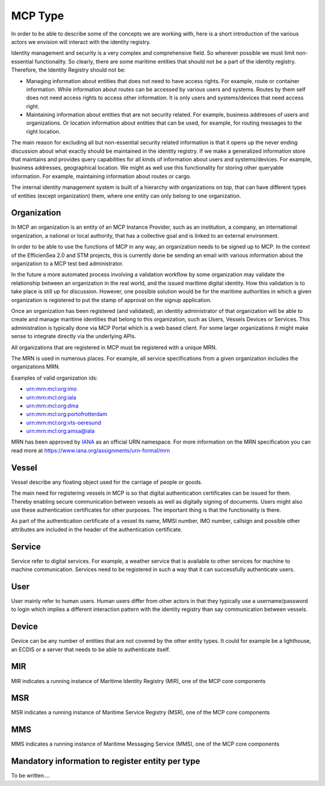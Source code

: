 MCP Type
===============
In order to be able to describe some of the concepts we are working with, here is a short introduction of the various actors we envision will interact with the identity registry.

Identity management and security is a very complex and comprehensive field. So wherever possible we must limit non-essential functionality. So clearly, there are some maritime entities that should not be a part of the identity registry. Therefore, the Identity Registry should not be:

* Managing information about entities that does not need to have access rights. For example, route or container information. While information about routes can be accessed by various users and systems. Routes by them self does not need access rights to access other information. It is only users and systems/devices that need access right.
* Maintaining information about entities that are not security related. For example, business addresses of users and organizations. Or location information about entities that can be used, for example, for routing messages to the right location.

The main reason for excluding all but non-essential security related information is that it opens up the never ending discussion about what exactly should be maintained in the identity registry.
If we make a generalized information store that maintains and provides query capabilities for all kinds of information about users and systems/devices.
For example, business addresses, geographical location. We might as well use this functionality for storing other queryable information.
For example, maintaining information about routes or cargo.

The internal identity management system is built of a hierarchy with organizations on top, that can have different types of entities (except organization) them, where one entity can only belong to one organization.

Organization
^^^^^^^^^^^^
In MCP an organization is an entity of an MCP Instance Provider, such as an institution, a company, an international organization, a national or local authority, that has a collective goal and is linked to an external environment.

In order to be able to use the functions of MCP in any way, an organization needs to be signed up to MCP. In the context of the EfficienSea 2.0 and STM projects, this is currently done be sending an email with various information about the organization to a MCP test bed administrator.

In the future a more automated process involving a validation workflow by some organization may validate the relationship between an organization in the real world, and the issued maritime digital identity. How this validation is to take place is still up for discussion. However, one possible solution would be for the maritime authorities in which a given organization is registered to put the stamp of approval on the signup application.

Once an organization has been registered (and validated), an identity administrator of that organization will be able to create and manage maritime identities that belong to this organization, such as Users, Vessels Devices or Services. This administration is typically done via MCP Portal which is a web based client. For some larger organizations it might make sense to integrate directly via the underlying APIs.

All organizations that are registered in MCP must be registered with a unique MRN.

The MRN is used in numerous places. For example, all service specifications from a given organization includes the organizations MRN.

Examples of valid organization ids:

* urn:mrn:mcl:org:imo

* urn:mrn:mcl:org:iala

* urn:mrn:mcl:org:dma

* urn:mrn:mcl:org:portofrotterdam

* urn:mrn:mcl:org:vts-oeresund

* urn:mrn:mcl:org:amsa@iala

MRN has been approved by `IANA <https://www.iana.org/>`__ as an official URN namespace. For more information on the MRN specification you can read more at https://www.iana.org/assignments/urn-formal/mrn

Vessel
^^^^^^^
Vessel describe any floating object used for the carriage of people or goods.

The main need for registering vessels in MCP is so that digital authentication certificates can be issued for them. Thereby enabling secure communication between vessels as well as digitally signing of documents. Users might also use these authentication certificates for other purposes. The important thing is that the functionality is there.

As part of the authentication certificate of a vessel its name, MMSI number, IMO number, callsign and possible other attributes are included in the header of the authentication certificate.

Service
^^^^^^^^
Service refer to digital services. For example, a weather service that is available to other services for machine to machine communication. Services need to be registered in such a way that it can successfully authenticate users.

User
^^^^^
User mainly refer to human users. Human users differ from other actors in that they typically use a username/password to login which implies a different interaction pattern with the identity registry than say communication between vessels.

Device
^^^^^^^
Device can be any number of entities that are not covered by the other entity types. It could for example be a lighthouse, an ECDIS or a server that needs to be able to authenticate itself.

MIR
^^^
MIR indicates a running instance of Maritime Identity Registry (MIR), one of the MCP core components

MSR
^^^
MSR indicates a running instance of Maritime Service Registry (MSR), one of the MCP core components

MMS
^^^
MMS indicates a running instance of Maritime Messaging Service (MMS), one of the MCP core components

Mandatory information to register entity per type
^^^^^^^^^^^^^^^^^^^^^^^^^^^^^^^^^^^^^^^^^^^^^^^^^
To be written....
